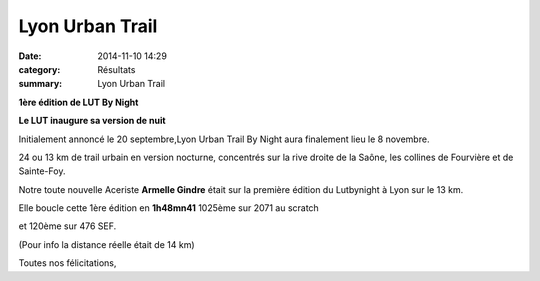Lyon Urban Trail
================

:date: 2014-11-10 14:29
:category: Résultats
:summary: Lyon Urban Trail

**1ère édition de LUT By Night**

**Le LUT inaugure sa version de nuit**


Initialement annoncé le 20 septembre,Lyon Urban Trail By Night aura finalement lieu le 8 novembre.


24 ou 13 km de trail urbain en version nocturne, concentrés sur la rive droite de la Saône, les collines de Fourvière et de Sainte-Foy.

|LUT.jpg|

Notre toute nouvelle Aceriste **Armelle Gindre**  était sur la première édition du Lutbynight à Lyon sur le 13 km.

Elle boucle cette 1ère édition en **1h48mn41**  1025ème sur 2071 au scratch

et 120ème sur 476 SEF.

(Pour info la distance réelle était de 14 km)

Toutes nos félicitations,

.. |LUT.jpg| image:: http://assets.acr-dijon.org/old/httpimgover-blogcom500x2170120862coursescourses-2015-lut.jpg
